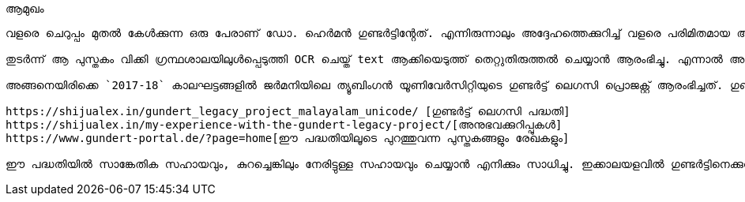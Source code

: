 ആമുഖം
-------

വളരെ ചെറുപ്പം മുതൽ കേൾക്കുന്ന ഒരു പേരാണ് ഡോ. ഹെർമൻ ഗുണ്ടർട്ടിൻ്റേത്. എന്നിരുന്നാലും അദ്ദേഹത്തെക്കുറിച്ച് വളരെ പരിമിതമായ അറിവു മാത്രമേ എനിക്കുണ്ടായിരുന്നുള്ളൂൂ. അങ്ങനെയിരിക്കേയാണ് കേരളത്തിൻ്റെ പുരാതനരേഖകളുടെ അന്വേഷണത്തിലൊരിക്കൽ ഡോ. ഹെർമൻ ഗുണ്ടർട്ടിൻ്റെ ജീവിതചരിത്രം വിവരിക്കുന്ന ഒരു ഗ്രന്ഥം കാണുവാനിടയായത്. ഒറ്റയിരിപ്പിന് അത് വായിച്ച് തീർന്നുകഴിഞ്ഞപ്പോൾ മുതൽ ആ അത്ഭുതവ്യക്തിത്വത്തെക്കുറിച്ച് ലോകത്തെ അറിയിക്കേണം എന്ന് ആഗ്രഹമുണ്ടായി. അതിനായി ആദ്യം ചെയ്തകാര്യം പ്രസ്തുത പുസ്തകം digitize ചെയ്ത് ഓൺലൈനായി പ്രസിദ്ധീകരിക്കുക എന്നതായിരുന്നു. 

തുടർന്ന് ആ പുസ്തകം വിക്കി ഗ്രന്ഥശാലയിലുൾപ്പെടുത്തി OCR ചെയ്ത് text ആക്കിയെടുത്ത് തെറ്റുതിരുത്തൽ ചെയ്യാൻ ആരംഭിച്ചു. എന്നാൽ അധികം വൈകുന്നതിനുമുമ്പേ, വിക്കി ഗ്രന്ഥശാലാ പ്രവർത്തകർ ചില നിർദ്ദേശങ്ങൾ തരുകയും അത് ഈ പ്രൊജക്റ്റിന് അനുയോജ്യമല്ല എന്ന് തോന്നിയതിനാൽ ഞാനത് നിർത്തിവെയ്ക്കുകയും ചെയ്തു. അപ്പോഴും ഈ ചരിത്രം പൂർണമായി വെളിയിൽ കൊണ്ടുവരുവാൻ സാധിക്കതെ വന്നതിൽ അല്പം വിഷമം മനസിലവശേഷിക്കുകയുമുണ്ടായി.

അങ്ങനെയിരിക്കെ `2017-18` കാലഘട്ടങ്ങളിൽ ജർമനിയിലെ ത്യൂബിംഗൻ യൂണിവേർസിറ്റിയുടെ ഗുണ്ടർട്ട് ലെഗസി പ്രൊജക്റ്റ് ആരംഭിച്ചത്. ഗുണ്ടർട്ട് ഈ യൂണിവേർസിറ്റിയിലെ ഒരു വിദ്യാർഥിയായിരുന്നു. ഇന്ത്യയിൽനിന്നും മടങ്ങിയപ്പോൾ തൻ്റെ കൈവശമുണ്ടായിരുന്ന രേഖകളും പുസ്തകങ്ങളുമൊക്കെ ഗുണ്ടർട്ട് ജർമനിയിലേയ്ക്ക് കൊണ്ടുപോയിരുന്നു. ഈ ശേഖരത്തിൽ പെട്ട കുറെയധികം ഗ്രന്ഥങ്ങൾ അന്നദ്ദേഹം ത്യൂബിംഗൻ യൂണിവേർസിറ്റിയുടെ പുസ്തകശേഖരത്തിലേയ്ക്ക് കൊടുക്കുകയും ചെയ്തു. ഈ ശേഖരങ്ങൾ ഈ അടുത്തകാലത്ത് സ്കറിയ സഖറിയസാർ തൻ്റെ ത്യൂബിംഗൻ സന്ദർശനത്തിനിടെ കണ്ടെത്തുകയും 50,000-ൽ അധികം പേജുകൾ വരുന്ന ആ ശേഖരത്തെ പൊതുഇടത്തിലെത്തിക്കാനുള്ള ശ്രമങ്ങൾ ആരംഭിക്കുകയും  ചെയ്തു. ഇക്കാര്യങ്ങളെക്കുറിച്ചുള്ള കൂടുതൽ വിവരങ്ങൾ താഴെക്കൊടുത്തിരിക്കുന്ന ഓൺലൈൻ ലേഖനങ്ങളിൽ ലഭ്യമാണ്.

https://shijualex.in/gundert_legacy_project_malayalam_unicode/ [ഗുണ്ടർട്ട് ലെഗസി പദ്ധതി]
https://shijualex.in/my-experience-with-the-gundert-legacy-project/[അനുഭവക്കുറിപ്പുകൾ]
https://www.gundert-portal.de/?page=home[ഈ പദ്ധതിയിലൂടെ പുറത്തുവന്ന പുസ്തകങ്ങളും രേഖകളും]

ഈ പദ്ധതിയിൽ സാങ്കേതിക സഹായവും, കുറച്ചെങ്കിലും നേരിട്ടുള്ള സഹായവും ചെയ്യാൻ എനിക്കും സാധിച്ചു. ഇക്കാലയളവിൽ ഗുണ്ടർട്ടിനെക്കുറിച്ചും അദ്ദേഹത്തിൻ്റെ സംഭാവനകളെക്കുറിച്ചും കൂടുതലായി മനസിലാക്കുവാനും ആ മഹത്‌വ്യക്തിത്വത്തോടുള്ള സ്നേഹബഹുമാനങ്ങൾ വർദ്ധിച്ചുവരുവാനുമിടയായി.

